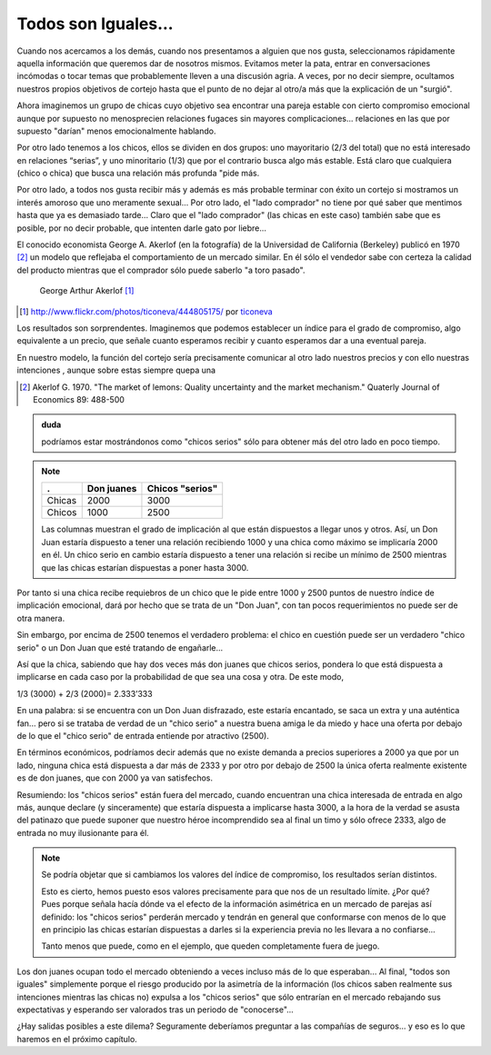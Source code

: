 
====================
Todos son Iguales...
====================

Cuando nos acercamos a los demás, cuando nos presentamos a alguien que nos gusta,
seleccionamos rápidamente aquella información que queremos dar de nosotros mismos.
Evitamos meter la pata, entrar en conversaciones incómodas o tocar temas que
probablemente lleven a una discusión agria. A veces, por no decir siempre, ocultamos
nuestros propios objetivos de cortejo hasta que el punto de no dejar al otro/a más que la
explicación de un "surgió".

Ahora imaginemos un grupo de chicas cuyo objetivo sea encontrar una pareja estable
con cierto compromiso emocional aunque por supuesto no menosprecien relaciones
fugaces sin mayores complicaciones... relaciones en las que por supuesto "darían"
menos emocionalmente hablando.

Por otro lado tenemos a los chicos, ellos se dividen en dos grupos: uno mayoritario (2/3
del total) que no está interesado en relaciones “serias”, y uno minoritario (1/3) que por
el contrario busca algo más estable. Está claro que cualquiera (chico o chica) que busca
una relación más profunda "pide más.

Por otro lado, a todos nos gusta recibir más y además es más probable terminar con
éxito un cortejo si mostramos un interés amoroso que uno meramente sexual... Por otro
lado, el "lado comprador" no tiene por qué saber que mentimos hasta que ya es
demasiado tarde... Claro que el "lado comprador" (las chicas en este caso) también sabe
que es posible, por no decir probable, que intenten darle gato por liebre...

El conocido economista George A. Akerlof (en la fotografía) de la
Universidad de California (Berkeley) publicó en 1970 [#aker]_ un modelo
que reflejaba el comportamiento de un mercado similar. En él sólo
el vendedor sabe con certeza la calidad del producto mientras que
el comprador sólo puede saberlo "a toro pasado".


.. figure:: images/george_akerlof.jpg

   George Arthur Akerlof [#source]_

.. [#source] http://www.flickr.com/photos/ticoneva/444805175/ por `ticoneva <http://www.flickr.com/photos/ticoneva/>`_

Los resultados son sorprendentes. Imaginemos que podemos
establecer un índice para el grado de compromiso, algo
equivalente a un precio, que señale cuanto esperamos recibir y
cuanto esperamos dar a una eventual pareja.

En nuestro modelo, la función del cortejo sería precisamente comunicar al otro lado
nuestros precios y con ello nuestras intenciones , aunque sobre estas siempre quepa una


.. [#aker] Akerlof G. 1970. "The market of lemons: Quality uncertainty and the
           market mechanism." Quaterly Journal of Economics 89: 488-500


.. admonition:: duda

    podríamos estar mostrándonos como "chicos serios" sólo para obtener más del
    otro lado en poco tiempo.

.. note::

    ======== ============== =================
    .        Don juanes     Chicos "serios"
    ======== ============== =================
    Chicas   2000           3000
    Chicos   1000           2500
    ======== ============== =================

    Las columnas muestran el grado de implicación al que están dispuestos a
    llegar unos y otros. Así, un Don Juan estaría dispuesto a tener una
    relación recibiendo 1000 y una chica como máximo se implicaría 2000 en él.
    Un chico serio en cambio estaría dispuesto a tener una relación si recibe
    un mínimo de 2500 mientras que las chicas estarían dispuestas a poner hasta
    3000.

Por tanto si una chica recibe requiebros de un chico que le pide entre 1000 y 2500
puntos de nuestro índice de implicación emocional, dará por hecho que se trata de un
"Don Juan", con tan pocos requerimientos no puede ser de otra manera.

Sin embargo, por encima de 2500 tenemos el verdadero problema: el chico en cuestión
puede ser un verdadero "chico serio" o un Don Juan que esté tratando de engañarle...

Así que la chica, sabiendo que hay dos veces más don juanes que chicos serios, pondera
lo que está dispuesta a implicarse en cada caso por la probabilidad de que sea una cosa y
otra. De este modo,

1/3 (3000) + 2/3 (2000)= 2.333’333

En una palabra: si se encuentra con un Don Juan disfrazado, este estaría encantado, se
saca un extra y una auténtica fan... pero si se trataba de verdad de un "chico serio" a
nuestra buena amiga le da miedo y hace una oferta por debajo de lo que el "chico serio"
de entrada entiende por atractivo (2500).

En términos económicos, podríamos decir además que no existe demanda a precios
superiores a 2000 ya que por un lado, ninguna chica está dispuesta a dar más de 2333 y
por otro por debajo de 2500 la única oferta realmente existente es de don juanes, que
con 2000 ya van satisfechos.

Resumiendo: los "chicos serios" están fuera del mercado, cuando encuentran una
chica interesada de entrada en algo más, aunque declare (y sinceramente) que
estaría dispuesta a implicarse hasta 3000, a la hora de la verdad se asusta del
patinazo que puede suponer que nuestro héroe incomprendido sea al final un timo y sólo
ofrece 2333, algo de entrada no muy ilusionante para él.

.. note::

    Se podría objetar que si cambiamos los valores del índice de compromiso,
    los resultados serían distintos.

    Esto es cierto, hemos puesto esos valores precisamente para que nos de un
    resultado límite. ¿Por qué? Pues porque señala hacía dónde va el efecto de
    la información asimétrica en un mercado de parejas así definido: los
    "chicos serios" perderán mercado y tendrán en general que conformarse con
    menos de lo que en principio las chicas estarían dispuestas a darles si la
    experiencia previa no les llevara a no confiarse...

    Tanto menos que puede, como en el ejemplo, que queden completamente fuera
    de juego.

Los don juanes ocupan todo el mercado obteniendo a veces incluso más de lo que
esperaban... Al final, "todos son iguales" simplemente porque el riesgo
producido por la asimetría de la información (los chicos saben realmente sus
intenciones mientras las chicas no) expulsa a los "chicos serios" que sólo
entrarían en el mercado rebajando sus expectativas y esperando ser valorados
tras un periodo de "conocerse"...

¿Hay salidas posibles a este dilema?  Seguramente deberíamos preguntar a las
compañías de seguros... y eso es lo que haremos en el próximo capítulo.


